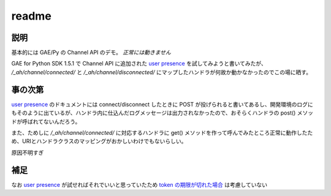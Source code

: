 ======
readme
======

----
説明
----
基本的には GAE/Py の Channel API のデモ。
*正常には動きません*

GAE for Python SDK 1.5.1 で Channel API に追加された `user presence`_ を試してみようと書いてみたが、
`/_ah/channel/connected/` と `/_ah/channel/disconnected/` にマップしたハンドラが何故か動かなかったのでこの場に晒す。

--------
事の次第
--------
`user presence`_ のドキュメントには connect/disconnect したときに POST が投げられると書いてあるし、開発環境のログにもそのように出ているが、ハンドラ内に仕込んだログメッセージは出力されなかったので、おそらくハンドラの post() メソッドが呼ばれてないんだろう。

また、ためしに `/_ah/channel/connected/` に対応するハンドラに get() メソッドを作って呼んでみたところ正常に動作したため、URIとハンドラクラスのマッピングがおかしいわけでもないらしい。

原因不明すぎ

----
補足
----
なお `user presence`_ が試せればそれでいいと思っていたため `token の期限が切れた場合 <http://code.google.com/intl/en/appengine/docs/python/channel/overview.html#Tokens_and_Security>`_ は考慮していない

.. _user presence: http://code.google.com/intl/en/appengine/docs/python/channel/overview.html#Tracking_Client_Connections_and_Disconnections

